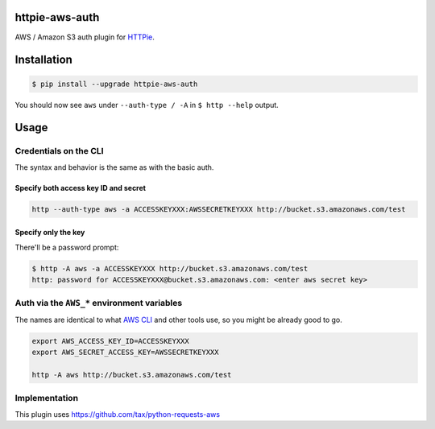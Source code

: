 httpie-aws-auth
===============

AWS / Amazon S3 auth plugin for `HTTPie <https://httpie.org/>`_.


Installation
============

.. code-block:: bash

    $ pip install --upgrade httpie-aws-auth


You should now see ``aws`` under ``--auth-type / -A`` in ``$ http --help`` output.


Usage
=====


Credentials on the CLI
----------------------

The syntax and behavior is the same as with the basic auth.


Specify both access key ID and secret
~~~~~~~~~~~~~~~~~~~~~~~~~~~~~~~~~~~~~

.. code-block:: bash

    http --auth-type aws -a ACCESSKEYXXX:AWSSECRETKEYXXX http://bucket.s3.amazonaws.com/test


Specify only the key
~~~~~~~~~~~~~~~~~~~~

There'll be a password prompt:

.. code-block:: bash

    $ http -A aws -a ACCESSKEYXXX http://bucket.s3.amazonaws.com/test
    http: password for ACCESSKEYXXX@bucket.s3.amazonaws.com: <enter aws secret key>


Auth via the ``AWS_*`` environment variables
--------------------------------------------

The names are identical to what
`AWS CLI <https://docs.aws.amazon.com/cli/latest/userguide/cli-chap-getting-started.html#cli-environment>`_
and other tools use, so you might be already good to go.


.. code-block:: bash

    export AWS_ACCESS_KEY_ID=ACCESSKEYXXX
    export AWS_SECRET_ACCESS_KEY=AWSSECRETKEYXXX

    http -A aws http://bucket.s3.amazonaws.com/test


Implementation
--------------

This plugin uses https://github.com/tax/python-requests-aws
